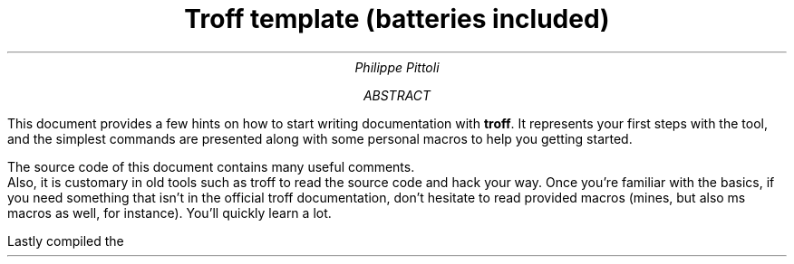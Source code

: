 .TL
Troff template (batteries included)
.AU
Philippe Pittoli
.  \" In case you don't want an abstract:
.  \" .AB no
.AB
This document provides a few hints on how to start writing documentation with
.B troff .
It represents your first steps with the tool, and the simplest commands are presented along with some personal macros to help you getting started.
.SHINE "Take what you need from this document."

The source code of this document contains many useful comments.
.br
Also, it is customary in old tools such as troff to read the source code and hack your way.
Once you're familiar with the basics, if you need something that isn't in the official troff documentation, don't hesitate to read provided macros (mines, but also ms macros as well, for instance).
You'll quickly learn a lot.
.LP
Lastly compiled the
.SHINE \n(dy/\n(mo/2021 \" is \n(yr broken?
.AE

